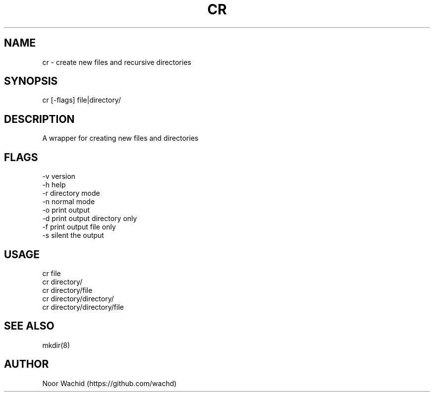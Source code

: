 .TH CR 1
.SH NAME
cr \- create new files and recursive directories
.SH SYNOPSIS
cr [-flags] file|directory/
.SH DESCRIPTION
A wrapper for creating new files and directories
.SH FLAGS
-v version
.br
-h help
.br
-r directory mode
.br
-n normal mode
.br
-o print output
.br
-d print output directory only
.br
-f print output file only
.br
-s silent the output
.SH USAGE
cr file
.br
cr directory/
.br
cr directory/file 
.br
cr directory/directory/
.br
cr directory/directory/file
.SH SEE ALSO
mkdir(8)
.SH AUTHOR
Noor Wachid (https://github.com/wachd)
